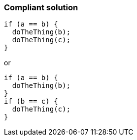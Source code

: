 === Compliant solution

[source,text]
----
if (a == b) { 
  doTheThing(b);
  doTheThing(c);
}
----
or

[source,text]
----
if (a == b) { 
  doTheThing(b);
}
if (b == c) {
  doTheThing(c);
}
----
